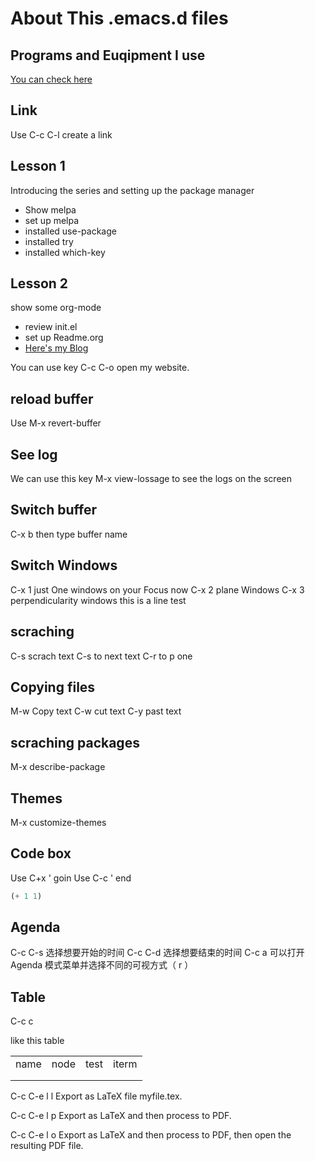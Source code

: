#+STARTUP: showall hidestars
* About This .emacs.d files
** Programs and Euqipment I use
[[https://www.slmoby.top/context/programs.html][You can check here]]
** Link
Use C-c C-l create a link
** Lesson 1
Introducing the series and setting up the package manager
- Show melpa
- set up melpa
- installed use-package
- installed try
- installed  which-key
** Lesson 2
show some org-mode
- review init.el
- set up Readme.org
- [[https://www.slmoby.top][Here's my Blog]]
You can use key C-c C-o open my website.
** reload buffer
Use M-x revert-buffer
** See log
We can use this key 
M-x view-lossage
to see the logs on the screen
** Switch buffer
C-x b then type buffer name 
** Switch Windows
C-x 1 just One windows on your Focus now
C-x 2 plane Windows 
C-x 3 perpendicularity windows
this is a line test 
** scraching
C-s scrach text
C-s to next text
C-r to p one
** Copying files
M-w Copy text
C-w cut text
C-y past text
** scraching packages
M-x describe-package
** Themes
M-x customize-themes
** Code box
Use C+x ' goin
Use C-c ' end 
#+BEGIN_SRC emacs-lisp
  (+ 1 1)
#+END_SRC

#+RESULTS:
: 1
** Agenda
C-c C-s 选择想要开始的时间
C-c C-d 选择想要结束的时间
C-c a 可以打开 Agenda 模式菜单并选择不同的可视方式（ r ）
** Table

C-c c

like this table
| name | node | test | iterm |
|      |      |      |       |
|      |      |      |       |



C-c C-e l l
Export as LaTeX file myfile.tex.

C-c C-e l p
Export as LaTeX and then process to PDF.

C-c C-e l o
Export as LaTeX and then process to PDF, then open the resulting PDF file.
